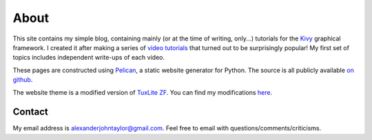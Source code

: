 About
#####

This site contains my simple blog, containing mainly (or at the time
of writing, only...) tutorials for the `Kivy <http://kivy.org>`_
graphical framework. I created it after making a series of `video
tutorials <http://www.youtube.com/kivycrashcourse>`_ that turned out
to be surprisingly popular! My first set of topics includes
independent write-ups of each video.

These pages are constructed using `Pelican
<http://blog.getpelican.com/>`_, a static website generator for
Python. The source is all publicly available `on github
<https://github.com/inclement/inclem.net>`_.

The website theme is a modified version of `TuxLite ZF
<https://github.com/getpelican/pelican-themes/tree/master/tuxlite_zf>`_. You
can find my modifications `here
<https://github.com/inclement/pelican-inclemnet-theme>`_.


Contact
=======

My email address is `alexanderjohntaylor@gmail.com
<mailto:alexanderjohntaylor@gmail.com>`_. Feel free to email with
questions/comments/criticisms.
